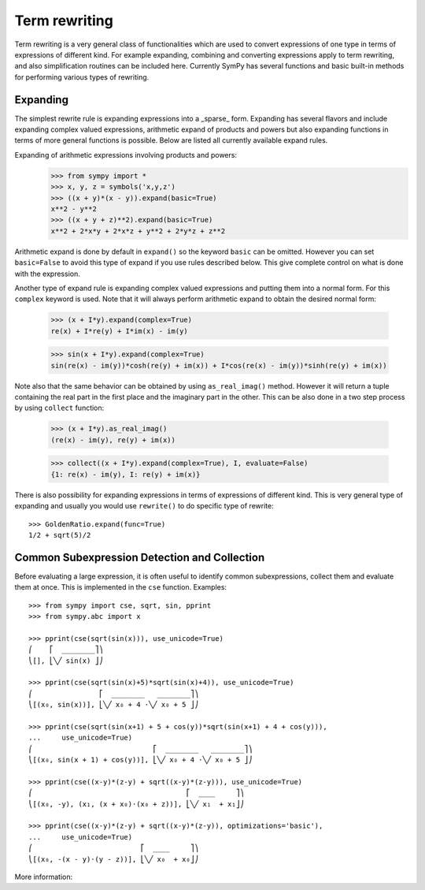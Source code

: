Term rewriting
==============

Term rewriting is a very general class of functionalities which are used to
convert expressions of one type in terms of expressions of different kind. For
example expanding, combining and converting expressions apply to term
rewriting, and also simplification routines can be included here. Currently
SymPy has several functions and basic built-in methods for performing various
types of rewriting.

Expanding
---------

The simplest rewrite rule is expanding expressions into a _sparse_ form.
Expanding has several flavors and include expanding complex valued expressions,
arithmetic expand of products and powers but also expanding functions in terms
of more general functions is possible. Below are listed all currently available
expand rules.

Expanding of arithmetic expressions involving products and powers:
    >>> from sympy import *
    >>> x, y, z = symbols('x,y,z')
    >>> ((x + y)*(x - y)).expand(basic=True)
    x**2 - y**2
    >>> ((x + y + z)**2).expand(basic=True)
    x**2 + 2*x*y + 2*x*z + y**2 + 2*y*z + z**2

Arithmetic expand is done by default in ``expand()`` so the keyword ``basic`` can
be omitted. However you can set ``basic=False`` to avoid this type of expand if
you use rules described below. This give complete control on what is done with
the expression.

Another type of expand rule is expanding complex valued expressions and putting
them into a normal form. For this ``complex`` keyword is used. Note that it will
always perform arithmetic expand to obtain the desired normal form:

    >>> (x + I*y).expand(complex=True)
    re(x) + I*re(y) + I*im(x) - im(y)

    >>> sin(x + I*y).expand(complex=True)
    sin(re(x) - im(y))*cosh(re(y) + im(x)) + I*cos(re(x) - im(y))*sinh(re(y) + im(x))

Note also that the same behavior can be obtained by using ``as_real_imag()``
method. However it will return a tuple containing the real part in the first
place and the imaginary part in the other. This can be also done in a two step
process by using ``collect`` function:

    >>> (x + I*y).as_real_imag()
    (re(x) - im(y), re(y) + im(x))

    >>> collect((x + I*y).expand(complex=True), I, evaluate=False)
    {1: re(x) - im(y), I: re(y) + im(x)}

There is also possibility for expanding expressions in terms of expressions of
different kind. This is very general type of expanding and usually you would
use ``rewrite()`` to do specific type of rewrite::

    >>> GoldenRatio.expand(func=True)
    1/2 + sqrt(5)/2

Common Subexpression Detection and Collection
---------------------------------------------

.. module:: sympy.simplify.cse_main

Before evaluating a large expression, it is often useful to identify common
subexpressions, collect them and evaluate them at once. This is implemented
in the ``cse`` function. Examples::

    >>> from sympy import cse, sqrt, sin, pprint
    >>> from sympy.abc import x

    >>> pprint(cse(sqrt(sin(x))), use_unicode=True)
    ⎛    ⎡  ________⎤⎞
    ⎝[], ⎣╲╱ sin(x) ⎦⎠

    >>> pprint(cse(sqrt(sin(x)+5)*sqrt(sin(x)+4)), use_unicode=True)
    ⎛                ⎡  ________   ________⎤⎞
    ⎝[(x₀, sin(x))], ⎣╲╱ x₀ + 4 ⋅╲╱ x₀ + 5 ⎦⎠

    >>> pprint(cse(sqrt(sin(x+1) + 5 + cos(y))*sqrt(sin(x+1) + 4 + cos(y))),
    ...     use_unicode=True)
    ⎛                             ⎡  ________   ________⎤⎞
    ⎝[(x₀, sin(x + 1) + cos(y))], ⎣╲╱ x₀ + 4 ⋅╲╱ x₀ + 5 ⎦⎠

    >>> pprint(cse((x-y)*(z-y) + sqrt((x-y)*(z-y))), use_unicode=True)
    ⎛                                     ⎡  ____     ⎤⎞
    ⎝[(x₀, -y), (x₁, (x + x₀)⋅(x₀ + z))], ⎣╲╱ x₁  + x₁⎦⎠

    >>> pprint(cse((x-y)*(z-y) + sqrt((x-y)*(z-y)), optimizations='basic'),
    ...     use_unicode=True)
    ⎛                          ⎡  ____     ⎤⎞
    ⎝[(x₀, -(x - y)⋅(y - z))], ⎣╲╱ x₀  + x₀⎦⎠

More information:

.. autofunction:noindex: cse
